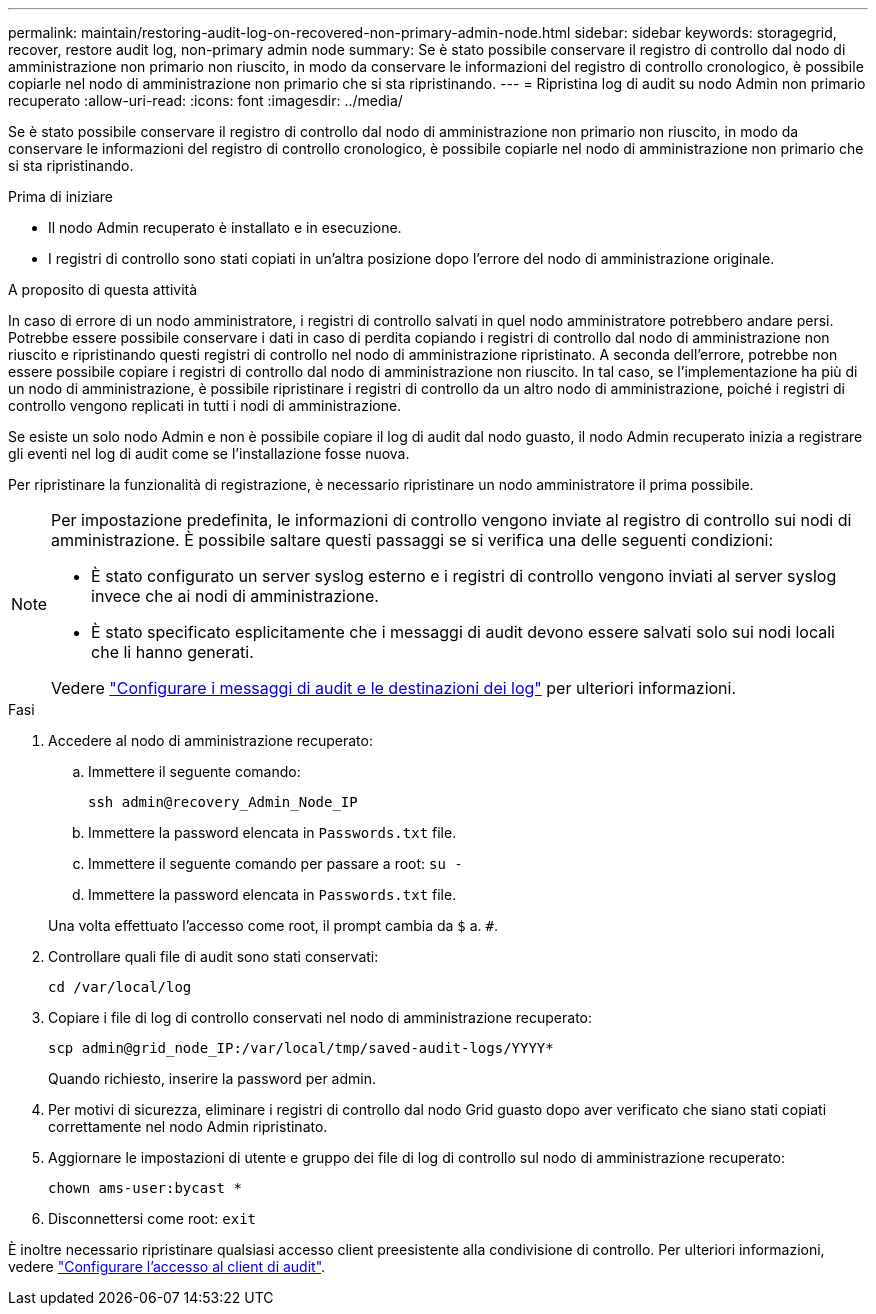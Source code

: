---
permalink: maintain/restoring-audit-log-on-recovered-non-primary-admin-node.html 
sidebar: sidebar 
keywords: storagegrid, recover, restore audit log, non-primary admin node 
summary: Se è stato possibile conservare il registro di controllo dal nodo di amministrazione non primario non riuscito, in modo da conservare le informazioni del registro di controllo cronologico, è possibile copiarle nel nodo di amministrazione non primario che si sta ripristinando. 
---
= Ripristina log di audit su nodo Admin non primario recuperato
:allow-uri-read: 
:icons: font
:imagesdir: ../media/


[role="lead"]
Se è stato possibile conservare il registro di controllo dal nodo di amministrazione non primario non riuscito, in modo da conservare le informazioni del registro di controllo cronologico, è possibile copiarle nel nodo di amministrazione non primario che si sta ripristinando.

.Prima di iniziare
* Il nodo Admin recuperato è installato e in esecuzione.
* I registri di controllo sono stati copiati in un'altra posizione dopo l'errore del nodo di amministrazione originale.


.A proposito di questa attività
In caso di errore di un nodo amministratore, i registri di controllo salvati in quel nodo amministratore potrebbero andare persi. Potrebbe essere possibile conservare i dati in caso di perdita copiando i registri di controllo dal nodo di amministrazione non riuscito e ripristinando questi registri di controllo nel nodo di amministrazione ripristinato. A seconda dell'errore, potrebbe non essere possibile copiare i registri di controllo dal nodo di amministrazione non riuscito. In tal caso, se l'implementazione ha più di un nodo di amministrazione, è possibile ripristinare i registri di controllo da un altro nodo di amministrazione, poiché i registri di controllo vengono replicati in tutti i nodi di amministrazione.

Se esiste un solo nodo Admin e non è possibile copiare il log di audit dal nodo guasto, il nodo Admin recuperato inizia a registrare gli eventi nel log di audit come se l'installazione fosse nuova.

Per ripristinare la funzionalità di registrazione, è necessario ripristinare un nodo amministratore il prima possibile.

[NOTE]
====
Per impostazione predefinita, le informazioni di controllo vengono inviate al registro di controllo sui nodi di amministrazione. È possibile saltare questi passaggi se si verifica una delle seguenti condizioni:

* È stato configurato un server syslog esterno e i registri di controllo vengono inviati al server syslog invece che ai nodi di amministrazione.
* È stato specificato esplicitamente che i messaggi di audit devono essere salvati solo sui nodi locali che li hanno generati.


Vedere link:../monitor/configure-audit-messages.html["Configurare i messaggi di audit e le destinazioni dei log"] per ulteriori informazioni.

====
.Fasi
. Accedere al nodo di amministrazione recuperato:
+
.. Immettere il seguente comando:
+
`ssh admin@recovery_Admin_Node_IP`
.. Immettere la password elencata in `Passwords.txt` file.
.. Immettere il seguente comando per passare a root: `su -`
.. Immettere la password elencata in `Passwords.txt` file.


+
Una volta effettuato l'accesso come root, il prompt cambia da `$` a. `#`.

. Controllare quali file di audit sono stati conservati:
+
`cd /var/local/log`

. Copiare i file di log di controllo conservati nel nodo di amministrazione recuperato:
+
`scp admin@grid_node_IP:/var/local/tmp/saved-audit-logs/YYYY*`

+
Quando richiesto, inserire la password per admin.

. Per motivi di sicurezza, eliminare i registri di controllo dal nodo Grid guasto dopo aver verificato che siano stati copiati correttamente nel nodo Admin ripristinato.
. Aggiornare le impostazioni di utente e gruppo dei file di log di controllo sul nodo di amministrazione recuperato:
+
`chown ams-user:bycast *`

. Disconnettersi come root: `exit`


È inoltre necessario ripristinare qualsiasi accesso client preesistente alla condivisione di controllo. Per ulteriori informazioni, vedere link:../admin/configuring-audit-client-access.html["Configurare l'accesso al client di audit"].
